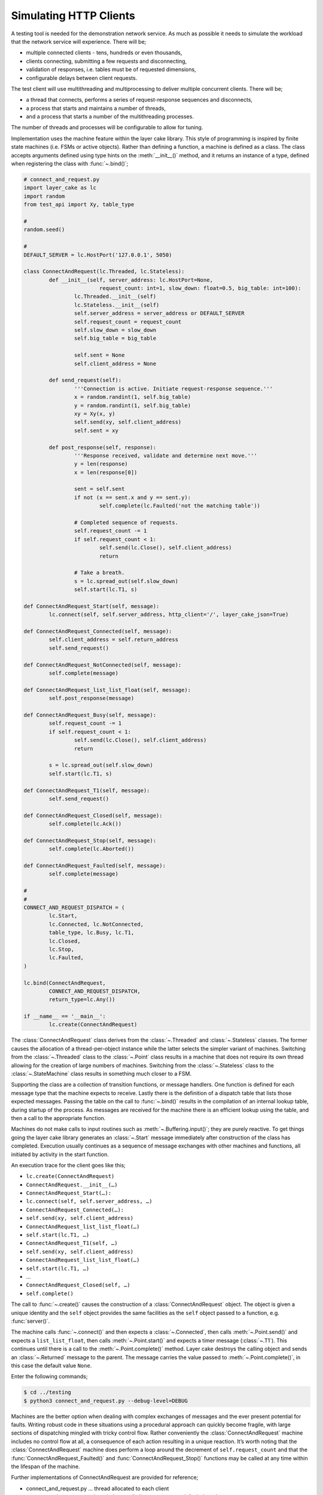 .. _simulating-http-clients:

Simulating HTTP Clients
#######################

A testing tool is needed for the demonstration network service. As much as possible it needs to simulate the workload that
the network service will experience. There will be;

* multiple connected clients \- tens, hundreds or even thousands,  
* clients connecting, submitting a few requests and disconnecting,  
* validation of responses, i.e. tables must be of requested dimensions,  
* configurable delays between client requests.

The test client will use multithreading and multiprocessing to deliver multiple concurrent clients. There will be;

* a thread that connects, performs a series of request-response sequences and disconnects,  
* a process that starts and maintains a number of threads,  
* and a process that starts a number of the multithreading processes.

The number of threads and processes will be configurable to allow for tuning.

Implementation uses the machine feature within the layer cake library. This style of programming is inspired by finite state
machines (i.e. FSMs or active objects). Rather than defining a function, a machine is defined as a class. The class accepts
arguments defined using type hints on the :meth:`__init__()` method, and it returns an instance of a type, defined when
registering the class with :func:`~.bind()`;

.. code-block:: python

	# connect_and_request.py
	import layer_cake as lc
	import random
	from test_api import Xy, table_type

	#
	random.seed()

	#
	DEFAULT_SERVER = lc.HostPort('127.0.0.1', 5050)

	class ConnectAndRequest(lc.Threaded, lc.Stateless):
		def __init__(self, server_address: lc.HostPort=None,
				request_count: int=1, slow_down: float=0.5, big_table: int=100):
			lc.Threaded.__init__(self)
			lc.Stateless.__init__(self)
			self.server_address = server_address or DEFAULT_SERVER
			self.request_count = request_count
			self.slow_down = slow_down
			self.big_table = big_table

			self.sent = None
			self.client_address = None
		
		def send_request(self):
			'''Connection is active. Initiate request-response sequence.'''
			x = random.randint(1, self.big_table)
			y = random.randint(1, self.big_table)
			xy = Xy(x, y)
			self.send(xy, self.client_address)
			self.sent = xy

		def post_response(self, response):
			'''Response received, validate and determine next move.'''
			y = len(response)
			x = len(response[0])

			sent = self.sent
			if not (x == sent.x and y == sent.y):
				self.complete(lc.Faulted('not the matching table'))

			# Completed sequence of requests.
			self.request_count -= 1
			if self.request_count < 1:
				self.send(lc.Close(), self.client_address)
				return

			# Take a breath.
			s = lc.spread_out(self.slow_down)
			self.start(lc.T1, s)

	def ConnectAndRequest_Start(self, message):
		lc.connect(self, self.server_address, http_client='/', layer_cake_json=True)

	def ConnectAndRequest_Connected(self, message):
		self.client_address = self.return_address
		self.send_request()

	def ConnectAndRequest_NotConnected(self, message):
		self.complete(message)

	def ConnectAndRequest_list_list_float(self, message):
		self.post_response(message)

	def ConnectAndRequest_Busy(self, message):
		self.request_count -= 1
		if self.request_count < 1:
			self.send(lc.Close(), self.client_address)
			return

		s = lc.spread_out(self.slow_down)
		self.start(lc.T1, s)

	def ConnectAndRequest_T1(self, message):
		self.send_request()

	def ConnectAndRequest_Closed(self, message):
		self.complete(lc.Ack())

	def ConnectAndRequest_Stop(self, message):
		self.complete(lc.Aborted())

	def ConnectAndRequest_Faulted(self, message):
		self.complete(message)

	#
	#
	CONNECT_AND_REQUEST_DISPATCH = (
		lc.Start,
		lc.Connected, lc.NotConnected,
		table_type, lc.Busy, lc.T1,
		lc.Closed,
		lc.Stop,
		lc.Faulted,
	)

	lc.bind(ConnectAndRequest,
		CONNECT_AND_REQUEST_DISPATCH,
		return_type=lc.Any())

	if __name__ == '__main__':
		lc.create(ConnectAndRequest)

The :class:`ConnectAndRequest` class derives from the :class:`~.Threaded` and :class:`~.Stateless` classes. The former causes
the allocation of a thread-per-object instance while the latter selects the simpler variant of machines. Switching from
the :class:`~.Threaded` class to the :class:`~.Point` class results in a machine that does not require its own thread allowing
for the creation of large numbers of machines. Switching from the :class:`~.Stateless` class to the :class:`~.StateMachine`
class results in something much closer to a FSM.

Supporting the class are a collection of transition functions, or message handlers. One function is defined for each message
type that the machine expects to receive. Lastly there is the definition of a dispatch table that lists those expected
messages. Passing the table on the call to :func:`~.bind()` results in the compilation of an internal lookup table, during startup
of the process. As messages are received for the machine there is an efficient lookup using the table, and then a call to
the appropriate function.

Machines do not make calls to input routines such as :meth:`~.Buffering.input()`; they are purely reactive. To get things going the layer
cake library generates an :class:`~.Start` message immediately after construction of the class has completed. Execution usually
continues as a sequence of message exchanges with other machines and functions, all initiated by activity in the start function.

An execution trace for the client goes like this;

* ``lc.create(ConnectAndRequest)``
* ``ConnectAndRequest.__init__(…)``
* ``ConnectAndRequest_Start(…):``
* ``lc.connect(self, self.server_address, …)``
* ``ConnectAndRequest_Connected(…):``
* ``self.send(xy, self.client_address)``
* ``ConnectAndRequest_list_list_float(…)``
* ``self.start(lc.T1, …)``
* ``ConnectAndRequest_T1(self, …)``
* ``self.send(xy, self.client_address)``
* ``ConnectAndRequest_list_list_float(…)``
* ``self.start(lc.T1, …)``
* …
* ``ConnectAndRequest_Closed(self, …)``
* ``self.complete()``

The call to :func:`~.create()` causes the construction of a :class:`ConnectAndRequest` object. The object is given a unique identity
and the ``self`` object provides the same facilities as the ``self`` object passed to a function, e.g. :func:`server()`.

The machine calls :func:`~.connect()` and then expects a :class:`~.Connected`, then calls :meth:`~.Point.send()` and expects a ``list_list_float``,
then calls :meth:`~.Point.start()` and expects a timer message (:class:`~.T1`). This continues until there is a call to the :meth:`~.Point.complete()`
method. Layer cake destroys the calling object and sends an :class:`~.Returned` message to the parent. The message carries the value
passed to :meth:`~.Point.complete()`, in this case the default value ``None``.

Enter the following commands;

.. code-block:: console

	$ cd ../testing
	$ python3 connect_and_request.py --debug-level=DEBUG

Machines are the better option when dealing with complex exchanges of messages and the ever present potential for faults. Writing
robust code in these situations using a procedural approach can quickly become fragile, with large sections of dispatching mingled
with tricky control flow. Rather conveniently the :class:`ConnectAndRequest` machine includes no control flow at all, a consequence
of each action resulting in a unique reaction. It’s worth noting that the :class:`ConnectAndRequest` machine does perform a loop
around the decrement of ``self.request_count`` and that the :func:`ConnectAndRequest_Faulted()` and :func:`ConnectAndRequest_Stop()`
functions may be called at any time within the lifespan of the machine.

Further implementations of ConnectAndRequest are provided for reference;

* connect\_and\_request.py … thread allocated to each client  
* connect\_and\_request\_not\_threaded.py … all clients execute on default thread  
* connect\_and\_request\_named\_thread.py … all clients execute on a dedicated thread  
* connect\_and\_request\_state\_machine.py … FSM-based client (default thread)

These show the different threading models available to machines and the use of state-based machines. The particular implementation
to use can be selected on the command line of the test clients appearing below, e.g. ``--client-type=module.class``.

The first application of concurrency comes with a process that manages instances of :class:`ConnectAndRequest`;

.. code-block:: python

	# clients_as_threads.py
	import layer_cake as lc
	import random
	from test_api import Xy, table_type
	import connect_and_request
	import connect_and_request_not_threaded
	import connect_and_request_named_thread
	import connect_and_request_state_machine

	#
	DEFAULT_SERVER = lc.HostPort('127.0.0.1', 5050)

	#
	def clients_as_threads(self, client_type: lc.Type=None,
		thread_count: int=1, server_address: lc.HostPort=None,
		request_count: int=1, slow_down: float=1.0, big_table: int=100):

		client = connect_and_request.ConnectAndRequest
		if isinstance(client_type, lc.UserDefined):
			client = client_type.element
		self.server_address = server_address or DEFAULT_SERVER

		def restart(self, value, args):
			a = self.create(client, server_address=server_address,
				request_count=request_count, slow_down=slow_down,
				big_table=big_table)
			self.on_return(a, check_response)

		def check_response(self, value, args):
			if isinstance(value, lc.Faulted):
				return
			a = self.create(lc.Delay, seconds=slow_down)
			self.on_return(a, restart)

		# Start with full set and setup replace callback.
		for i in range(thread_count):
			a = self.create(client, server_address=server_address,
				request_count=request_count, slow_down=slow_down,
				big_table=big_table)
			self.on_return(a, check_response)

		# Two ways this can end - control-c and faults.
		# By default it will be because all the clients faulted.
		ending = lc.Faulted('number of clients declined to zero', 'see logs')

		while self.working():
			m = self.input()
			if isinstance(m, lc.Stop):
				self.abort()
				ending = lc.Aborted()
				break
			elif isinstance(m, lc.Returned):
				d = self.debrief()
				if isinstance(d, lc.OnReturned):
					d(self, m)

		# Wait for clearing of clients.
		while self.working():
			r = self.input()
			if isinstance(r, lc.Returned):
				d = self.debrief()
				# No callback processing.
				# Just debrief() to clear the OnReturned entry.

		return ending

	lc.bind(clients_as_threads)

	if __name__ == '__main__':
		lc.create(clients_as_threads)

If the caller selects a particular implementation, there is some processing required to extract the Python class from the type
information. Otherwise this defaults to the thread-per-client implementation.

A ``for`` loop creates the requested number of client instances and registers a callback to :func:`check_response()`. If a client returns
an :class:`~.Faulted` value the callback terminates, leaving one less active client. Otherwise a callback is registered to :func:`restart()`
after a short delay. This is a rather esoteric use of callbacks that might be expressed more clearly as a machine.

After the initial instantiation of clients and callbacks the :func:`clients_as_threads` process loops on :meth:`~.Point.working`. This is
a simple method that returns the number of outstanding callbacks. As long as there is pending work the process waits for the next
message, e.g. :class:`~.Stop`.

Calling :meth:`~.Point.abort()` causes the broadcast of a :class:`~.Stop` to every object with an outstanding callback. As the :class:`~.Returned`
messages are processed the number of those still outstanding falls to zero and the while loop terminates.

An alternative implementation of :func:`clients_as_threads()` would have the parent process performing the :func:`~.connect()` and passing
the resulting address to each instance of the :class:`ConnectAndRequest` class, rather than passing the IP and port.

The only real value in such an implementation is as a demonstration of the difference between the internal, layer cake, asynchronous
messaging and HTTP request-response messaging. HTTP does not support multiplexing of requests, forcing layer cake to queue the outgoing
requests. When a response is received it is forwarded to the original requesting party. The next pending request is then sent across
the connection, and so on. This artificially imposes the request-response model. All this discreet handling allows fully asynchronous
operation within the layer cake client and layer cake server, but in actual operation it is throttled by the presence of HTTP.

The ``clients_as_threads_2.py`` module is provided for reference. Enter a command like;

.. code-block:: console

	$ python3 clients_as_threads_2.py --debug-level=DEBUG --request-count=4 --thread-count=1000

Using the first implementation this would create a significant workload on the network service but instead the requests dribble
through, one at a time. There are always 999 instances of :class:`ConnectAndRequest` waiting their turn.

To fully exploit the testing potential of the local host there needs to be multiprocessing. This looks like;

.. code-block:: python

	# clients_as_processes.py
	import layer_cake as lc
	import random
	from test_api import Xy, table_type
	from clients_as_threads import clients_as_threads

	#
	DEFAULT_SERVER = lc.HostPort('127.0.0.1', 5050)

	#
	def clients_as_processes(self, process_count: int=1, thread_count: int=1,
		client_type: lc.Type=None, server_address: lc.HostPort=None,
		request_count: int=1, slow_down: float=1.0, big_table: int=100):
		server_address = server_address or DEFAULT_SERVER

		# Start the processes.
		for i in range(process_count):
			a = self.create(lc.ProcessObject, clients_as_threads,
				thread_count=thread_count,
				client_type=client_type, server_address=server_address,
				request_count=request_count, slow_down=slow_down,
				big_table=big_table)
			self.assign(a, i)

		# Two ways this can end - control-c and faults.
		ending = lc.Faulted('too many client faults', 'see logs')

		while self.working():
			m = self.input()
			if isinstance(m, lc.Stop):
				self.abort()
				ending = lc.Aborted()
			elif isinstance(m, lc.Returned):
				d = self.debrief()

		return ending

	lc.bind(clients_as_processes)

	if __name__ == '__main__':
		lc.create(clients_as_processes)

Enter a command like;

.. code-block:: console

	$ python3 clients_as_processes.py --debug-level=DEBUG --process-count=20 --thread-count=20 --request-count=4

Client activity is concurrent. Adjust the distribution of threads, i.e. is performance better when processes are
at 100 and threads are at 4, or when processes are at 4 and threads are at 100? The full set of command line
arguments are;

* ``process-count`` … number of processes to be created  
* ``thread-count`` … number of threads to be created  
* ``client-type`` … select the implementation of ConnectAndRequest  
* ``server-address`` … network location to be tested  
* ``request-count`` … number of request-response exchanges by each client  
* ``slow-down`` … a pause after each request-response  
* ``big-table`` … maximum requested size of table

The ability to select the client type was included for broader demonstration of layer cake machines. It's also
extensible in the sense that further implementations of clients can be written and included in the list of
client imports. These can be client interactions customized to a particular network service;

* watch dog … a light interaction that verifies overall operational status,
* administrator maintenance … specific check of administrative functions,
* typical user … most common usage pattern by the largest section of the user base,
* expert user … special cases for those demanding users.

As a side effect of layer cake multithreading and multiprocessing, there are 3 distinct testing tools;

* ``connect_and_request.py``
* ``clients_as_threads.py``
* ``clients_as_processes.py``

The first simply runs the interaction and terminates, using a single process and thread - there is no repetition.
The remaining pair maintain the specified number of clients until they themselves are terminated, using a tunable
number of threads and processes to do so.

Use composite processes to manage combinations of client activity;

.. code-block:: console

	$ layer_cake create
	$ layer_cake add clients_as_threads.py watchdog
	$ layer_cake add clients_as_processes.py typical
	$ layer_cake add clients_as_processes.py expert

Tune the composite;

.. code-block:: console

	$ layer_cake update watchdog --client-type=watch_dog.ConnectAndRequest --thread-count=1 --request-count=4 --slow-down=30.0
	$ layer_cake update typical --client-type=typical_user.ConnectAndRequest --process-count=20 --thread-count=100 --request-count=32
	$ layer_cake update expert --client-type=expert_user.ConnectAndRequest --process-count=1 --thread-count=5 --request-count=64

Start the composite;

.. code-block:: console

	$ layer_cake start

Check that everything is still running;

.. code-block:: console

	$ layer_cake status --long-listing
	watchdog                 <867502> 7h
	typical                  <867510> 7h
	expert                   <867508> 7h

Look at how advanced usage has been running for the last hour;

.. code-block:: console

	$ layer_cake log expert --back=1h
	2026-03-08T21:04:33.651 < <00000025>SocketProxy[INITIAL] - Received Start from <0000000f>
	2026-03-08T21:04:33.651 > <0000000f>ListenConnect - Forward LoopOpened to <00000020> (from <0000001f>)
	2026-03-08T21:04:33.651 + <00000027>SocketProxy[INITIAL] - Created by <0000000f>
	2026-03-08T21:04:33.651 ~ <0000000f>ListenConnect - Connected to "127.0.0.1:33831", at local address "127.0.0.1:36022"
	2026-03-08T21:04:33.651 > <0000000f>ListenConnect - Forward Connected to <0000001c> (from <00000027>)
	2026-03-08T21:04:33.652 < <00000027>SocketProxy[INITIAL] - Received Start from <0000000f>
	2026-03-08T21:04:33.652 < <0000001c>ConnectToPeer[PENDING] - Received Connected from <00000027>
	2026-03-08T21:04:33.652 + <00000028>GetResponse - Created by <0000001c>
	2026-03-08T21:04:33.652 < <00000024>GetResponse - Received Start from <0000001a>
	...

HTTP vs Internal Messaging
**************************

Messaging between test clients and the demonstration network service uses HTTP as the message format. This is to
demonstrate integration capability with standard messaging techniques, i.e. operating as the backend for a website.

HTTP is a request-response, or blocking protocol. All messaging within the service implementations uses an internal
messaging protocol. Among other features, this protocol is fundamentally asynchronous, or non-blocking. It would be
impossible to deliver the concurrency appearing in this document, using HTTP for internal messaging.

Providing HTTP integration is as simple as adding an argument on the call to :func:`~.listen()`;

.. code-block:: python

	lc.listen(self, address, http_server=SERVER_API)

The ``http_server`` argument indicates that HTTP request messages should be expected on all accepted connections. Any
Python message sent to a connected client is converted into an HTTP response message.

At the client end use;

.. code-block:: python

	lc.connect(self, server_address, http_client='/', layer_cake_json=True)

The passing of ``http_client`` enables the exchange of HTTP request and response messages. The value (e.g. ``/``) is
combined with the name of the message and included as the path component of the outgoing URI, e.g. ``/Xy``. To enable
full processing of response messages into Python messages, enable ``layer_cake_json``. The default is to treat the
remote party as a non-layer cake service and pass :class:`~.HttpResponse` messages to the client. Processing of the body becomes
the client's responsibility.

Due to the blocking nature of HTTP there can only ever be one outstanding request per connected client. To actually
see concurrency occurring in the service there must be multiple clients.
